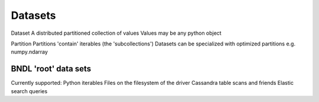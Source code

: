 Datasets
========

Dataset
A distributed partitioned collection of values
Values may be any python object

Partition
Partitions 'contain' iterables (the 'subcollections')
Datasets can be specialized with optimized partitions
e.g. numpy.ndarray


BNDL 'root' data sets
---------------------
Currently supported:
Python iterables
Files on the filesystem of the driver
Cassandra table scans and friends
Elastic search queries


